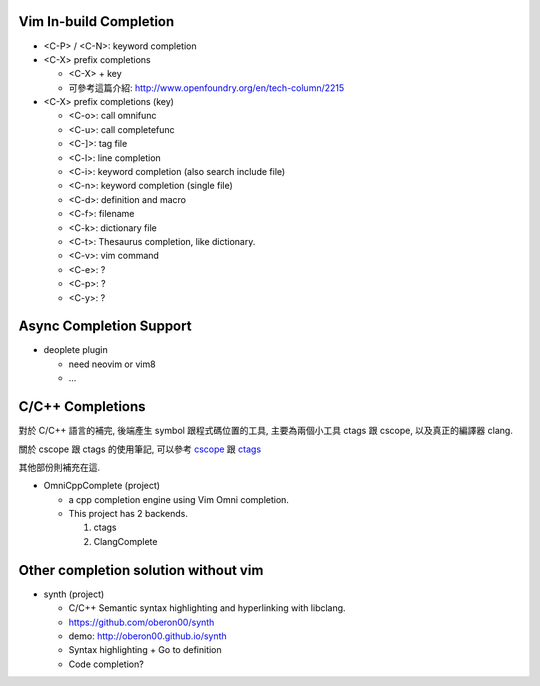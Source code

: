 Vim In-build Completion
-----------------------

- <C-P> / <C-N>: keyword completion

- <C-X> prefix completions

  - <C-X> + key
  - 可參考這篇介紹: http://www.openfoundry.org/en/tech-column/2215

- <C-X> prefix completions (key)

  - <C-o>: call omnifunc
  - <C-u>: call completefunc
  - <C-]>: tag file

  - <C-l>: line completion
  - <C-i>: keyword completion (also search include file)
  - <C-n>: keyword completion (single file)

  - <C-d>: definition and macro
  - <C-f>: filename
  - <C-k>: dictionary file
  - <C-t>: Thesaurus completion, like dictionary.

  - <C-v>: vim command
  - <C-e>: ?
  - <C-p>: ?
  - <C-y>: ?

Async Completion Support
------------------------

- deoplete plugin

  - need neovim or vim8
  - ...

C/C++ Completions
-----------------

對於 C/C++ 語言的補完, 後端產生 symbol 跟程式碼位置的工具,
主要為兩個小工具 ctags 跟 cscope, 以及真正的編譯器 clang.

關於 cscope 跟 ctags 的使用筆記, 可以參考 `cscope <./cscope.rst>`_ 跟 `ctags <./ctags>`_

其他部份則補充在這.

- OmniCppComplete (project)

  - a cpp completion engine using Vim Omni completion.
  - This project has 2 backends.

    1. ctags
    2. ClangComplete

Other completion solution without vim
-------------------------------------

- synth (project)

  - C/C++ Semantic syntax highlighting and hyperlinking with libclang.
  - https://github.com/oberon00/synth
  - demo: http://oberon00.github.io/synth
  - Syntax highlighting + Go to definition
  - Code completion?
